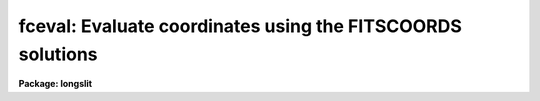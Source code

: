 .. _fceval:

fceval: Evaluate coordinates using the FITSCOORDS solutions
===========================================================

**Package: longslit**

.. raw:: html

  </tr></table><p>
  <h3>Name</h3>
  <!-- BeginSection: 'NAME' -->
  <p>
  fceval -- Evaluate coordinates using the FITCOORDS solutions
  </p>
  <!-- EndSection:   'NAME' -->
  <h3>Usage</h3>
  <!-- BeginSection: 'USAGE' -->
  <p>
  fceval input output fitnames
  </p>
  <!-- EndSection:   'USAGE' -->
  <h3>Parameters</h3>
  <!-- BeginSection: 'PARAMETERS' -->
  <dl>
  <dt><b>input</b></dt>
  <!-- Sec='PARAMETERS' Level=0 Label='input' Line='input' -->
  <dd>Input text file of pixel coordinates.  This may be <tt>"STDIN"</tt> to read
  coordinates from the terminal or pipe.
  </dd>
  </dl>
  <dl>
  <dt><b>output</b></dt>
  <!-- Sec='PARAMETERS' Level=0 Label='output' Line='output' -->
  <dd>Output text file of pixel coordinates and fitted coordinates.  This may
  be <tt>"STDOUT"</tt> to write coordinates to the terminal or pipe.
  </dd>
  </dl>
  <dl>
  <dt><b>fitnames  </b></dt>
  <!-- Sec='PARAMETERS' Level=0 Label='fitnames' Line='fitnames  ' -->
  <dd>Names of the user coordinate maps to evaluate.
  </dd>
  </dl>
  <dl>
  <dt><b>database = <tt>"database"</tt></b></dt>
  <!-- Sec='PARAMETERS' Level=0 Label='database' Line='database = "database"' -->
  <dd>Database containing the coordinate maps.
  </dd>
  </dl>
  <!-- EndSection:   'PARAMETERS' -->
  <h3>Description</h3>
  <!-- BeginSection: 'DESCRIPTION' -->
  <p>
  This task transforms pixel coordinates to the world coordinates fit with
  FITCOORDS.  When there is no map for an axis the identify transform is
  used.  If there are more the one map for an axis the average of the mapped
  coordinates is output.  This is the same behavior as TRANSFORM.
  </p>
  <p>
  The input file consists of two columns giving the x and y pixel values
  in the frame of the untransformed image data.  The output is a file
  with four columns giving the input x any y pixel values and the
  user coordinates fit by FITCOORDS.
  </p>
  <p>
  Two typical uses for this task are to look up world coordinates for
  points in the untransformed data and to generate transformations using
  GEOMAP and GEOTRAN.
  </p>
  <!-- EndSection:   'DESCRIPTION' -->
  <h3>Examples</h3>
  <!-- BeginSection: 'EXAMPLES' -->
  <p>
  1. Evaluate a wavelength and slit position fit where the input pixel coordinates
  are entered interactively and the output is written to the terminal.
  </p>
  <pre>
      cl&gt; fceval STDIN STDOUT arcfit,std
      1 1
      1. 1. 20.60425149463117 4202.47202514205
      60 1
      60. 1. 79.60425149463118 4203.316616448186
      1 512
      1. 512. 19.15606081299484 7356.089801036373
      60 512
      60. 512. 78.15606081299485 7355.042495319318
  </pre>
  <p>
  In this case the first axis corresponds to the spatial dimension and
  the second to the dispersion dimension.  The arcfit was created using
  Angstroms and so the units of the last column is Angstroms.
  </p>
  <p>
  2. One use of this task is to generate the inverse transformation from
  that produced by TRANSFORM.  The steps are: 1) produce a grid of
  coordinates using LISTPIX and FCEVAL, 2) convert the user coordinates to
  pixel coordinates in the transformed data using WCSCTRAN, 3) fit a
  transformation using GEOMAP, and 4) transform the data with GEOTRAN.
  </p>
  <pre>
      cl&gt; listpix orig[*:5,*:5] wcs=physical verb- |
      &gt;&gt;&gt; fceval STDIN STDOUT arcfit,std |
      &gt;&gt;&gt; wcsctran STDIN coords trans world logical columns="3 4"
      cl&gt; geomap coords geomap.db 1 61 1 512
      cl&gt; geotran trans origNEW geomap.db coords flux+
  </pre>
  <p>
  This example uses pipes to eliminate intermediate files.  But these
  files can be useful for understanding the process.  LIXTPIX is used to
  generate a grid of points with some subsampling.  Be sure to use <tt>"physical"</tt>
  for the coordinate system otherwise the grid of x and y values will be
  for the subsection.  The order of the columns will be appropriate for
  GEOMAP to compute the inverse transformation.  By reversing the order
  of the columns one could generate a transformation similar to that
  produced by TRANSFORM in order to use features in GEOTRAN not provided
  by TRANSFORM.  However, the world coordinate system information will
  not be automatically set.
  </p>
  <!-- EndSection:   'EXAMPLES' -->
  <h3>See also</h3>
  <!-- BeginSection: 'SEE ALSO' -->
  <p>
  fitcoords, transform, geomap, geotran
  </p>
  
  <!-- EndSection:    'SEE ALSO' -->
  
  <!-- Contents: 'NAME' 'USAGE' 'PARAMETERS' 'DESCRIPTION' 'EXAMPLES' 'SEE ALSO'  -->
  
